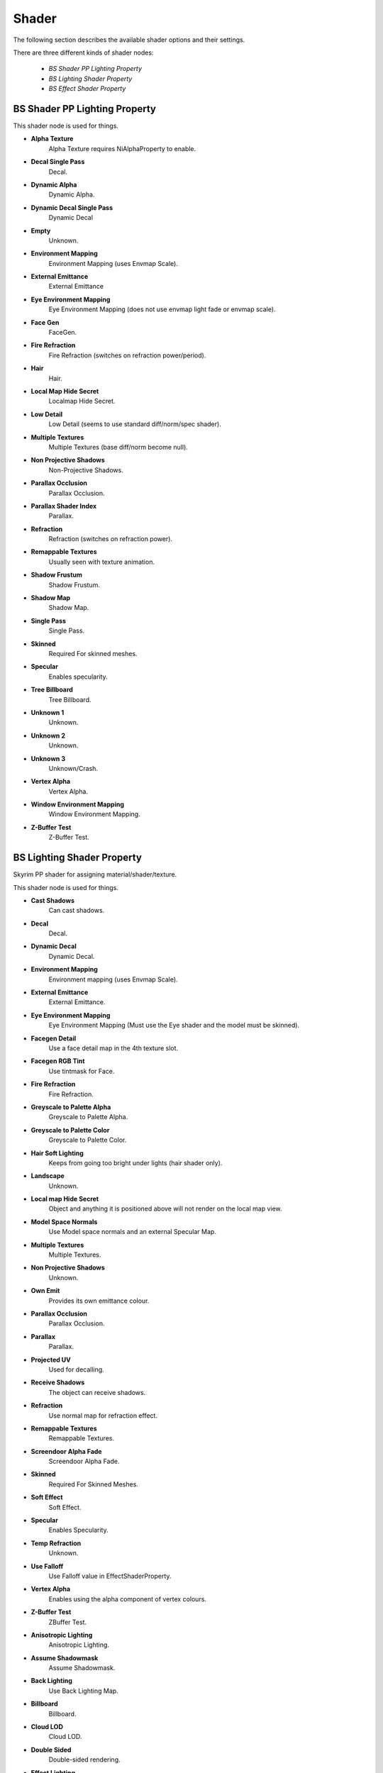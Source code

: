 .. _shader:

======
Shader
======

.. improve description

The following section describes the available shader options and their settings.

There are three different kinds of shader nodes:

   * *BS Shader PP Lighting Property*
   * *BS Lighting Shader Property*
   * *BS Effect Shader Property*

.. maybe use tables? will save a lot of scrolling

.. _shader-pplight:

------------------------------
BS Shader PP Lighting Property
------------------------------

.. Describe this type

This shader node is used for things.

* **Alpha Texture**
   Alpha Texture requires NiAlphaProperty to enable.

* **Decal Single Pass**
   Decal.

* **Dynamic Alpha**
   Dynamic Alpha.

* **Dynamic Decal Single Pass**
   Dynamic Decal

* **Empty**
   Unknown.

* **Environment Mapping**
   Environment Mapping (uses Envmap Scale).

* **External Emittance**
   External Emittance

* **Eye Environment Mapping**
   Eye Environment Mapping (does not use envmap light fade or envmap scale).

* **Face Gen**
   FaceGen.

* **Fire Refraction**
   Fire Refraction (switches on refraction power/period).

* **Hair**
   Hair.

* **Local Map Hide Secret**
   Localmap Hide Secret.

* **Low Detail**
   Low Detail (seems to use standard diff/norm/spec shader).

* **Multiple Textures**
   Multiple Textures (base diff/norm become null).

* **Non Projective Shadows**
   Non-Projective Shadows.

* **Parallax Occlusion**
   Parallax Occlusion.

* **Parallax Shader Index**
   Parallax.

* **Refraction**
   Refraction (switches on refraction power).

* **Remappable Textures**
   Usually seen with texture animation.

* **Shadow Frustum**
   Shadow Frustum.

* **Shadow Map**
   Shadow Map.

* **Single Pass**
   Single Pass.

* **Skinned**
   Required For skinned meshes.

* **Specular**
   Enables specularity.

* **Tree Billboard**
   Tree Billboard.

* **Unknown 1**
   Unknown.

* **Unknown 2**
   Unknown.

* **Unknown 3**
   Unknown/Crash.

* **Vertex Alpha**
   Vertex Alpha.

* **Window Environment Mapping**
   Window Environment Mapping.

* **Z-Buffer Test**
   Z-Buffer Test.



.. _shader-light:

---------------------------
BS Lighting Shader Property
---------------------------

.. Describe this type

Skyrim PP shader for assigning material/shader/texture.

This shader node is used for things.

* **Cast Shadows**
   Can cast shadows.

* **Decal**
   Decal.

* **Dynamic Decal**
   Dynamic Decal.

* **Environment Mapping**
   Environment mapping (uses Envmap Scale).

* **External Emittance**
   External Emittance.

* **Eye Environment Mapping**
   Eye Environment Mapping (Must use the Eye shader and the model must be skinned).

* **Facegen Detail**
   Use a face detail map in the 4th texture slot.

* **Facegen RGB Tint**
   Use tintmask for Face.

* **Fire Refraction**
   Fire Refraction.

* **Greyscale to Palette Alpha**
   Greyscale to Palette Alpha.

* **Greyscale to Palette Color**
   Greyscale to Palette Color.

* **Hair Soft Lighting**
   Keeps from going too bright under lights (hair shader only).

* **Landscape**
   Unknown.

* **Local map Hide Secret**
   Object and anything it is positioned above will not render on the local map view.

* **Model Space Normals**
   Use Model space normals and an external Specular Map.

* **Multiple Textures**
   Multiple Textures.

* **Non Projective Shadows**
   Unknown.

* **Own Emit**
   Provides its own emittance colour.

* **Parallax Occlusion**
   Parallax Occlusion.

* **Parallax**
   Parallax.

* **Projected UV**
   Used for decalling.

* **Receive Shadows**
   The object can receive shadows.

* **Refraction**
   Use normal map for refraction effect.

* **Remappable Textures**
   Remappable Textures.

* **Screendoor Alpha Fade**
   Screendoor Alpha Fade.

* **Skinned**
   Required For Skinned Meshes.

* **Soft Effect**
   Soft Effect.

* **Specular**
   Enables Specularity.

* **Temp Refraction**
   Unknown.

* **Use Falloff**
   Use Falloff value in EffectShaderProperty.

* **Vertex Alpha**
   Enables using the alpha component of vertex colours.

* **Z-Buffer Test**
   ZBuffer Test.

* **Anisotropic Lighting**
   Anisotropic Lighting.

* **Assume Shadowmask**
   Assume Shadowmask.

* **Back Lighting**
   Use Back Lighting Map.

* **Billboard**
   Billboard.

* **Cloud LOD**
   Cloud LOD.

* **Double Sided**
   Double-sided rendering.

* **Effect Lighting**
   Effect Lighting.

* **Envmap Light Fade**
   Envmap Light Fade.

* **Fit Slope**
   Fit Slope.

* **Glow Map**
   Use Glow Map in the third texture slot.

* **HD LOD Objects**
   HD LOD Objects.

* **Hide On Local Map**
   Similar to hide secret.

* **LOD Landscape**
   LOD Landscape.

* **LOD Objects**
   LOD Objects.

* **Multi-Index Snow**
   Multi-Index Snow.

* **Multi-Layer Parallax**
   Use Multilayer (inner-layer) Map.

* **No Fade**
   No Fade.

* **No LOD Land Blend**
   No LOD Land Blend.

* **No Transparency Multisampling**
   No Transparency Multisampling.

* **Packed Tangent**
   Packed Tangent.

* **Premult Alpha**
   Has Premultiplied Alpha.

* **Rim Lighting**
   Use Rim Lighting Map.

* **Soft Lighting**
   Use Soft Lighting Map.

* **Tree Anim**
   Enables Vertex Animation, Flutter Animation.

* **Uniform Scale**
   Uniform Scale.

* **Unused01**
   Unused.

* **Unused02**
   Unused.

* **Vertex Colors**
   Has Vertex Colors.

* **Vertex Lighting**
   Vertex Lighting.

* **Weapon Blood**
   Used for blood decals on weapons.

* **Wireframe**
   Wireframe.

* **Z-Buffer Write**
   Enables writing to the Z-Buffer.



.. _shader-effect:

-------------------------
BS Effect Shader Property
-------------------------

.. Describe this type

Skyrim non-PP shader model, used primarily for transparency effects, often as a decal.

* **Cast Shadows**
   Can cast shadows.

* **Decal**
   Decal.

* **Dynamic Decal**
   Dynamic Decal.

* **Environment Mapping**
   Environment mapping (uses Envmap Scale).

* **External Emittance**
   External Emittance.

* **Eye Environment Mapping**
   Eye Environment Mapping (Must use the Eye shader and the model must be skinned).

* **Facegen Detail**
   Use a face detail map in the 4th texture slot.

* **Facegen RGB Tint**
   Use tintmask for Face.

* **Fire Refraction**
   Fire Refraction.

* **Greyscale to Palette Alpha**
   Greyscale to Palette Alpha.

* **Greyscale to Palette Color**
   Greyscale to Palette Color.

* **Hair Soft Lighting**
   Keeps from going too bright under lights (hair shader only).

* **Landscape**
   Unknown.

* **Local map Hide Secret**
   Object and anything it is positioned above will not render on the local map view.

* **Model Space Normals**
   Use Model space normals and an external Specular Map.

* **Multiple Textures**
   Multiple Textures.

* **Non Projective Shadows**
   Unknown.

* **Own Emit**
   Provides its own emittance colour.

* **Parallax Occlusion**
   Parallax Occlusion.

* **Parallax**
   Parallax.

* **Projected UV**
   Used for decalling.

* **Receive Shadows**
   The object can receive shadows.

* **Refraction**
   Use normal map for refraction effect.

* **Remappable Textures**
   Remappable Textures.

* **Screendoor Alpha Fade**
   Screendoor Alpha Fade.

* **Skinned**
   Required For Skinned Meshes.

* **Soft Effect**
   Soft Effect.

* **Specular**
   Enables Specularity.

* **Temp Refraction**
   Unknown.

* **Use Falloff**
   Use Falloff value in EffectShaderProperty.

* **Vertex Alpha**
   Enables using the alpha component of vertex colours.

* **Z-Buffer Test**
   ZBuffer Test.

* **Anisotropic Lighting**
   Anisotropic Lighting.

* **Assume Shadowmask**
   Assume Shadowmask.

* **Back Lighting**
   Use Back Lighting Map.

* **Billboard**
   Billboard.

* **Cloud LOD**
   Cloud LOD.

* **Double Sided**
   Double-sided rendering.

* **Effect Lighting**
   Effect Lighting.

* **Envmap Light Fade**
   Envmap Light Fade.

* **Fit Slope**
   Fit Slope.

* **Glow Map**
   Use Glow Map in the third texture slot.

* **HD LOD Objects**
   HD LOD Objects.

* **Hide On Local Map**
   Similar to hide secret.

* **LOD Landscape**
   LOD Landscape.

* **LOD Objects**
   LOD Objects.

* **Multi-Index Snow**
   Multi-Index Snow.

* **Multi-Layer Parallax**
   Use Multilayer (inner-layer) Map.

* **No Fade**
   No Fade.

* **No LOD Land Blend**
   No LOD Land Blend.

* **No Transparency Multisampling**
   No Transparency Multisampling.

* **Packed Tangent**
   Packed Tangent.

* **Premult Alpha**
   Has Premultiplied Alpha.

* **Rim Lighting**
   Use Rim Lighting Map.

* **Soft Lighting**
   Use Soft Lighting Map.

* **Tree Anim**
   Enables Vertex Animation, Flutter Animation.

* **Uniform Scale**
   Uniform Scale.

* **Unused01**
   Unused.

* **Unused02**
   Unused.

* **Vertex Colors**
   Has Vertex Colors.

* **Vertex Lighting**
   Vertex Lighting.

* **Weapon Blood**
   Used for blood decals on weapons.

* **Wireframe**
   Wireframe.

* **Z-Buffer Write**
   Enables writing to the Z-Buffer.


.. _shader-lol:

.. -------------------------
.. BS Shader Property
.. -------------------------

.. It has no settings attached what is it for? 
